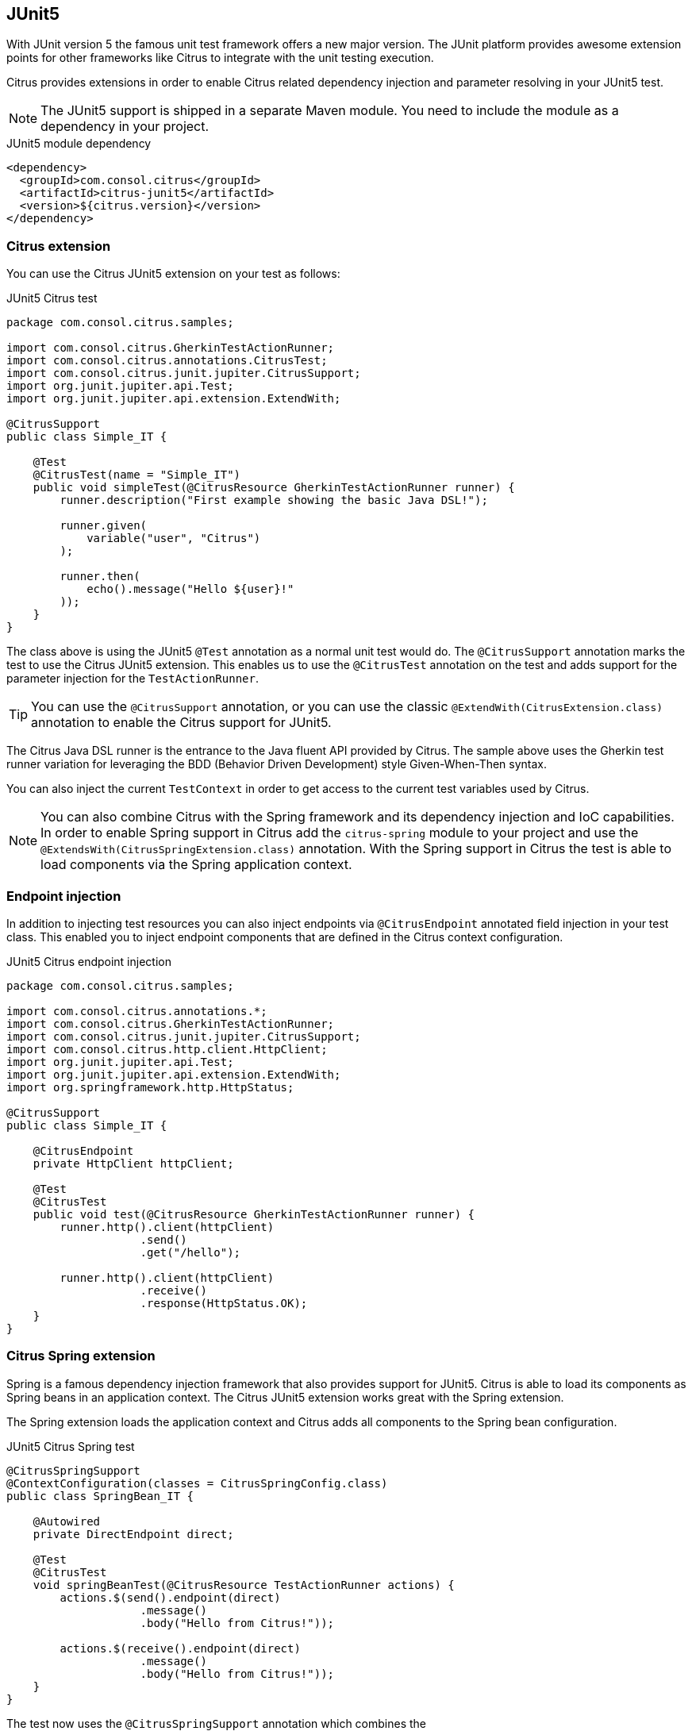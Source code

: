 [[runtime-junit5]]
== JUnit5

With JUnit version 5 the famous unit test framework offers a new major version. The JUnit platform provides awesome extension
points for other frameworks like Citrus to integrate with the unit testing execution.

Citrus provides extensions in order to enable Citrus related dependency injection and parameter resolving in your JUnit5 test.

NOTE: The JUnit5 support is shipped in a separate Maven module. You need to include the module as a dependency in your
project.

.JUnit5 module dependency
[source,xml]
----
<dependency>
  <groupId>com.consol.citrus</groupId>
  <artifactId>citrus-junit5</artifactId>
  <version>${citrus.version}</version>
</dependency>
----

[[junit5-citrus-support]]
=== Citrus extension

You can use the Citrus JUnit5 extension on your test as follows:

.JUnit5 Citrus test
[source,java]
----
package com.consol.citrus.samples;

import com.consol.citrus.GherkinTestActionRunner;
import com.consol.citrus.annotations.CitrusTest;
import com.consol.citrus.junit.jupiter.CitrusSupport;
import org.junit.jupiter.api.Test;
import org.junit.jupiter.api.extension.ExtendWith;

@CitrusSupport
public class Simple_IT {

    @Test
    @CitrusTest(name = "Simple_IT")
    public void simpleTest(@CitrusResource GherkinTestActionRunner runner) {
        runner.description("First example showing the basic Java DSL!");

        runner.given(
            variable("user", "Citrus")
        );

        runner.then(
            echo().message("Hello ${user}!"
        ));
    }
}
----

The class above is using the JUnit5 `@Test` annotation as a normal unit test would do. The `@CitrusSupport` annotation marks
the test to use the Citrus JUnit5 extension. This enables us to use the `@CitrusTest` annotation on the test and adds
support for the parameter injection for the `TestActionRunner`.

TIP: You can use the `@CitrusSupport` annotation, or you can use the classic `@ExtendWith(CitrusExtension.class)` annotation
to enable the Citrus support for JUnit5.

The Citrus Java DSL runner is the entrance to the Java fluent API provided by Citrus. The sample above uses the Gherkin test runner
variation for leveraging the BDD (Behavior Driven Development) style Given-When-Then syntax.

You can also inject the current `TestContext` in order to get access to the current test variables used by Citrus.

NOTE: You can also combine Citrus with the Spring framework and its dependency injection and IoC capabilities. In order to
enable Spring support in Citrus add the `citrus-spring` module to your project and use the `@ExtendsWith(CitrusSpringExtension.class)`
annotation. With the Spring support in Citrus the test is able to load components via the Spring application context.

[[junit5-endpoint-injection]]
=== Endpoint injection

In addition to injecting test resources you can also inject endpoints via `@CitrusEndpoint` annotated field injection in
your test class. This enabled you to inject endpoint components that are defined in the Citrus context configuration.

.JUnit5 Citrus endpoint injection
[source,java]
----
package com.consol.citrus.samples;

import com.consol.citrus.annotations.*;
import com.consol.citrus.GherkinTestActionRunner;
import com.consol.citrus.junit.jupiter.CitrusSupport;
import com.consol.citrus.http.client.HttpClient;
import org.junit.jupiter.api.Test;
import org.junit.jupiter.api.extension.ExtendWith;
import org.springframework.http.HttpStatus;

@CitrusSupport
public class Simple_IT {

    @CitrusEndpoint
    private HttpClient httpClient;

    @Test
    @CitrusTest
    public void test(@CitrusResource GherkinTestActionRunner runner) {
        runner.http().client(httpClient)
                    .send()
                    .get("/hello");

        runner.http().client(httpClient)
                    .receive()
                    .response(HttpStatus.OK);
    }
}
----

[[junit5-citrus-spring-support]]
=== Citrus Spring extension

Spring is a famous dependency injection framework that also provides support for JUnit5. Citrus is able to load its
components as Spring beans in an application context. The Citrus JUnit5 extension works great with the Spring extension.

The Spring extension loads the application context and Citrus adds all components to the Spring bean configuration.

.JUnit5 Citrus Spring test
[source, java]
----
@CitrusSpringSupport
@ContextConfiguration(classes = CitrusSpringConfig.class)
public class SpringBean_IT {

    @Autowired
    private DirectEndpoint direct;

    @Test
    @CitrusTest
    void springBeanTest(@CitrusResource TestActionRunner actions) {
        actions.$(send().endpoint(direct)
                    .message()
                    .body("Hello from Citrus!"));

        actions.$(receive().endpoint(direct)
                    .message()
                    .body("Hello from Citrus!"));
    }
}
----

The test now uses the `@CitrusSpringSupport` annotation which combines the `@ExtendsWith(CitrusSpringExtension.class)`
and `@ExtendsWith(SpringExtension.class)` annotation. This way the test combines the Spring application context management with
the Citrus Java DSL functionality.

You can load Spring beans with `@Autowired` into your test. Also you can use the `@CitrusResource` annotations to inject
the test action runner fluent Java API.

TIP: The Spring application context should use the basic `CitrusSpringConfig` configuration class to load all Citrus
components as Spring beans. You can customize the Spring application context by adding more configuration classes.
